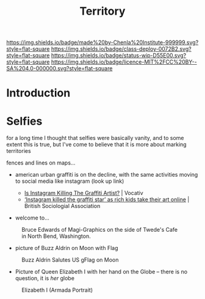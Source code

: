 #   -*- mode: org; fill-column: 60 -*-

#+TITLE: Territory
#+STARTUP: showall
#+TOC: headlines 4
#+PROPERTY: filename
  :PROPERTIES:
  :CUSTOM_ID: 
  :Name:      /home/deerpig/proj/chenla/deploy/social-territory.org
  :Created:   2017-04-24T18:09@Prek Leap (11.642600N-104.919210W)
  :ID:        0c1f3007-5a32-4592-913f-27c5f7b01dd2
  :VER:       551748728.524619245
  :GEO:       48P-491193-1287029-15
  :BXID:      proj:JLA1-1706
  :Class:     deploy
  :Type:      work
  :Status:    wip
  :Licence:   MIT/CC BY-SA 4.0
  :END:

[[https://img.shields.io/badge/made%20by-Chenla%20Institute-999999.svg?style=flat-square]] 
[[https://img.shields.io/badge/class-deploy-0072B2.svg?style=flat-square]]
[[https://img.shields.io/badge/status-wip-D55E00.svg?style=flat-square]]
[[https://img.shields.io/badge/licence-MIT%2FCC%20BY--SA%204.0-000000.svg?style=flat-square]]

* Introduction

* Selfies

for a long time I thought that selfies were basically
vanity, and to some extent this is true, but I've come to
believe that it is more about marking territories

fences and lines on maps...


  - american urban graffiti is on the decline, with the same
    activities moving to social media like instagram (look
    up link)

    - [[http://www.vocativ.com/420143/instagram-killing-graffiti-artists/][Is Instagram Killing The Graffiti Artist?]] | Vocativ
    - [[https://www.britsoc.co.uk/about/latest-news/2017/april/instagram-killed-the-graffiti-star-as-rich-kids-take-their-art-online/][‘Instagram killed the graffiti star’ as rich kids take
      their art online]] | British Sociologial Association

  - welcome to...


#+CAPTION: Bruce Edwards of Magi-Graphics on the side of Twede's Cafe in North Bend, Washington.
[[./img/territories/Welcome-to-twin-peaks-mural.jpg]]

#+begin_comment
Mural by Bruce Edwards of Magi-Graphics on the side of
Twede's Cafe in North Bend, Washington.
#+end_comment


  - picture of Buzz Aldrin on Moon with Flag

#+CAPTION: Buzz Aldrin Salutes US gFlag on Moon
[[./img/territories/238px-Buzz_salutes_the_U.S._Flag.jpg]]


#+begin_comment
[[https://commons.wikimedia.org/wiki/File:Buzz_salutes_the_U.S._Flag.jpg][File:Buzz salutes the U.S. Flag.jpg]] | Wikimedia Commons
#+end_comment


  - Picture of Queen Elizabeth I with her hand on the Globe
    -- there is no question, it is /her/ globe

#+CAPTION: Elizabeth I (Armada Portrait)
[[./img/territories/300px-Elizabeth_I_(Armada_Portrait).jpg]]

#+begin_comment
[[https://en.wikipedia.org/wiki/File:Elizabeth_I_(Armada_Portrait).jpg][File:Elizabeth I (Armada Portrait).jpg]] | Wikipedia
#+end_comment
